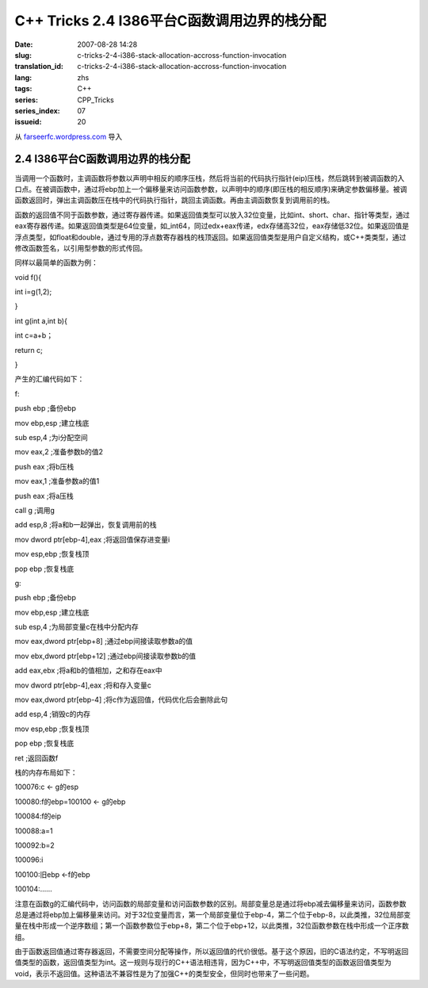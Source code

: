 C++ Tricks 2.4 I386平台C函数调用边界的栈分配
########################################################################################
:date: 2007-08-28 14:28
:slug: c-tricks-2-4-i386-stack-allocation-accross-function-invocation
:translation_id: c-tricks-2-4-i386-stack-allocation-accross-function-invocation
:lang: zhs
:tags: C++
:series: CPP_Tricks
:series_index: 07
:issueid: 20

从 `farseerfc.wordpress.com <http://farseerfc.wordpress.com/>`_ 导入



2.4 I386平台C函数调用边界的栈分配
==================================================================

当调用一个函数时，主调函数将参数以声明中相反的顺序压栈，然后将当前的代码执行指针(eip)压栈，然后跳转到被调函数的入口点。在被调函数中，通过将ebp加上一个偏移量来访问函数参数，以声明中的顺序(即压栈的相反顺序)来确定参数偏移量。被调函数返回时，弹出主调函数压在栈中的代码执行指针，跳回主调函数。再由主调函数恢复到调用前的栈。

函数的返回值不同于函数参数，通过寄存器传递。如果返回值类型可以放入32位变量，比如int、short、char、指针等类型，通过eax寄存器传递。如果返回值类型是64位变量，如\_int64，同过edx+eax传递，edx存储高32位，eax存储低32位。如果返回值是浮点类型，如float和double，通过专用的浮点数寄存器栈的栈顶返回。如果返回值类型是用户自定义结构，或C++类类型，通过修改函数签名，以引用型参数的形式传回。

同样以最简单的函数为例：

void f(){

int i=g(1,2);

}

int g(int a,int b){

int c=a+b；

return c;

}

产生的汇编代码如下：

f:

push ebp ;备份ebp

mov ebp,esp ;建立栈底

sub esp,4 ;为i分配空间

mov eax,2 ;准备参数b的值2

push eax ;将b压栈

mov eax,1 ;准备参数a的值1

push eax ;将a压栈

call g ;调用g

add esp,8 ;将a和b一起弹出，恢复调用前的栈

mov dword ptr[ebp-4],eax ;将返回值保存进变量i

mov esp,ebp ;恢复栈顶

pop ebp ;恢复栈底

g:

push ebp ;备份ebp

mov ebp,esp ;建立栈底

sub esp,4 ;为局部变量c在栈中分配内存

mov eax,dword ptr[ebp+8] ;通过ebp间接读取参数a的值

mov ebx,dword ptr[ebp+12] ;通过ebp间接读取参数b的值

add eax,ebx ;将a和b的值相加，之和存在eax中

mov dword ptr[ebp-4],eax ;将和存入变量c

mov eax,dword ptr[ebp-4] ;将c作为返回值，代码优化后会删除此句

add esp,4 ;销毁c的内存

mov esp,ebp ;恢复栈顶

pop ebp ;恢复栈底

ret ;返回函数f

栈的内存布局如下：

100076:c <- g的esp

100080:f的ebp=100100 <- g的ebp

100084:f的eip

100088:a=1

100092:b=2

100096:i

100100:旧ebp <-f的ebp

100104:……

注意在函数g的汇编代码中，访问函数的局部变量和访问函数参数的区别。局部变量总是通过将ebp减去偏移量来访问，函数参数总是通过将ebp加上偏移量来访问。对于32位变量而言，第一个局部变量位于ebp-4，第二个位于ebp-8，以此类推，32位局部变量在栈中形成一个逆序数组；第一个函数参数位于ebp+8，第二个位于ebp+12，以此类推，32位函数参数在栈中形成一个正序数组。

由于函数返回值通过寄存器返回，不需要空间分配等操作，所以返回值的代价很低。基于这个原因，旧的C语法约定，不写明返回值类型的函数，返回值类型为int。这一规则与现行的C++语法相违背，因为C++中，不写明返回值类型的函数返回值类型为void，表示不返回值。这种语法不兼容性是为了加强C++的类型安全，但同时也带来了一些问题。



